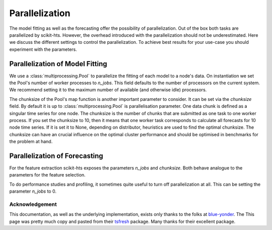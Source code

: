 .. _parallelization-label:

Parallelization
===============

The model fitting as well as the forecasting offer the possibility of parallelization.
Out of the box both tasks are parallelized by scikit-hts. However, the overhead introduced with the
parallelization should not be underestimated. Here we discuss the different settings to control
the parallelization. To achieve best results for your use-case you should experiment with the parameters.


Parallelization of Model Fitting
--------------------------------

We use a :class:`multiprocessing.Pool` to parallelize the fitting of each model to a node's data. On
instantiation we set the Pool's number of worker processes to
`n_jobs`. This field defaults to
the number of processors on the current system. We recommend setting it to the maximum number of available (and
otherwise idle) processors.

The chunksize of the Pool's map function is another important parameter to consider. It can be set via the
`chunksize` field. By default it is up to
:class:`multiprocessing.Pool` is parallelisation parameter. One data chunk is
defined as a singular time series for one node. The chunksize is the
number of chunks that are submitted as one task to one worker process.  If you
set the chunksize to 10, then it means that one worker task corresponds to
calculate all forecasts for 10 node time series.  If it is set it
to None, depending on distributor, heuristics are used to find the optimal
chunksize.  The chunksize can have an crucial influence on the optimal cluster
performance and should be optimised in benchmarks for the problem at hand.

Parallelization of Forecasting
------------------------------

For the feature extraction scikit-hts exposes the parameters
`n_jobs` and `chunksize`. Both behave analogue to the parameters
for the feature selection.

To do performance studies and profiling, it sometimes quite useful to turn off parallelization at all. This can be
setting the parameter `n_jobs` to 0.


Acknowledgement
'''''''''''''''
This documentation, as well as the underlying implementation, exists only thanks to the folks at `blue-yonder`_. The
This page was pretty much copy and pasted from their `tsfresh`_ package. Many thanks for their excellent package.

.. _blue-yonder: https://github.com/blue-yonder
.. _tsfresh: https://github.com/blue-yonder/tsfresh
